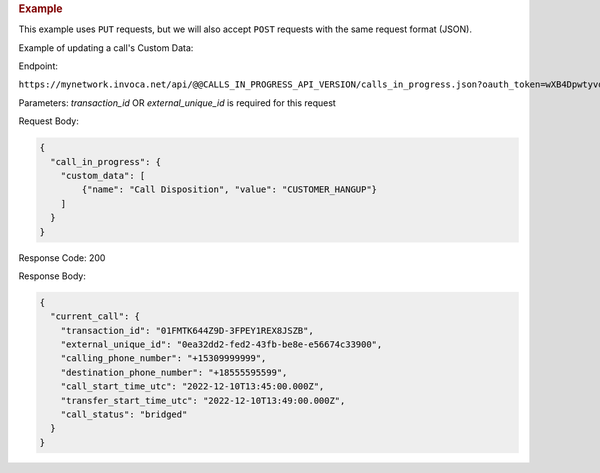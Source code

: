 

.. container:: endpoint-long-description

  .. rubric:: Example

  This example uses ``PUT`` requests, but we will also accept ``POST`` requests with the same request format (JSON).

  Example of updating a call's Custom Data:

  Endpoint:

  ``https://mynetwork.invoca.net/api/@@CALLS_IN_PROGRESS_API_VERSION/calls_in_progress.json?oauth_token=wXB4Dpwtyvduy1HRKn-WfD5FSUh9P1hx&id=25&organization_type=network&transaction_id=01FMTK644Z9D-3FPEY1REX8JSZB``

  Parameters:
  `transaction_id` OR `external_unique_id` is required for this request

  Request Body:

  .. code-block:: json

    {
      "call_in_progress": {
        "custom_data": [
            {"name": "Call Disposition", "value": "CUSTOMER_HANGUP"}
        ]
      }
    }

  Response Code: 200

  Response Body:

  .. code-block:: json

    {
      "current_call": {
        "transaction_id": "01FMTK644Z9D-3FPEY1REX8JSZB",
        "external_unique_id": "0ea32dd2-fed2-43fb-be8e-e56674c33900",
        "calling_phone_number": "+15309999999",
        "destination_phone_number": "+18555595599",
        "call_start_time_utc": "2022-12-10T13:45:00.000Z",
        "transfer_start_time_utc": "2022-12-10T13:49:00.000Z",
        "call_status": "bridged"
      }
    }
